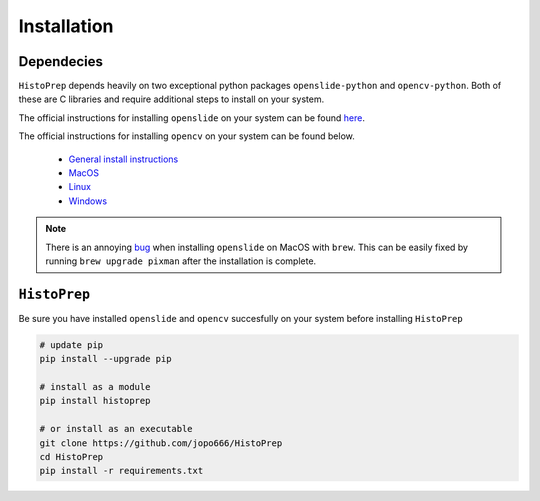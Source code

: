 Installation
================================================================================

Dependecies
********************************************************************************

``HistoPrep`` depends heavily on two exceptional python packages ``openslide-python`` and ``opencv-python``. Both of these are C libraries and require additional steps to install on your system.

The official instructions for installing ``openslide`` on your system can be found `here <https://openslide.org/download/>`_.

The official instructions for installing ``opencv`` on your system can be found below.

   - `General install instructions <https://docs.opencv.org/master/d0/d3d/tutorial_general_install.html>`_
   - `MacOS <https://docs.opencv.org/master/d0/db2/tutorial_macos_install.html>`_
   - `Linux <https://docs.opencv.org/master/d7/d9f/tutorial_linux_install.html>`_
   - `Windows <https://docs.opencv.org/master/d3/d52/tutorial_windows_install.html>`_


.. note::
    There is an annoying `bug <https://github.com/openslide/openslide/issues/278>`_ when installing ``openslide`` on MacOS with ``brew``. This can be easily fixed by running ``brew upgrade pixman`` after the installation is complete.


``HistoPrep``
********************************************************************************

Be sure you have installed ``openslide`` and ``opencv`` succesfully on your system before installing ``HistoPrep``

.. code-block:: bash

   # update pip
   pip install --upgrade pip

   # install as a module   
   pip install histoprep

   # or install as an executable
   git clone https://github.com/jopo666/HistoPrep
   cd HistoPrep
   pip install -r requirements.txt



